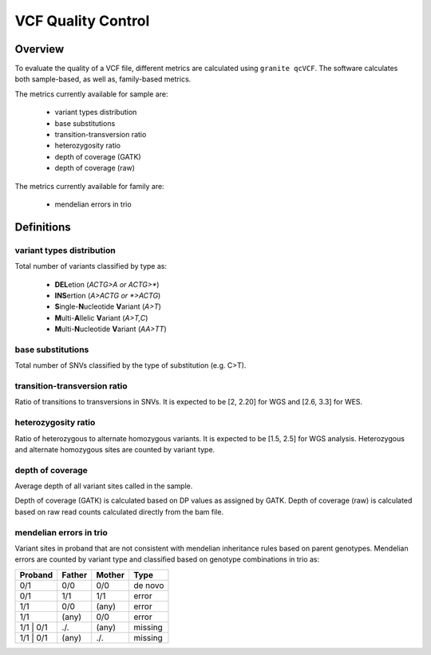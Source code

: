 ===================
VCF Quality Control
===================

Overview
++++++++

To evaluate the quality of a VCF file, different metrics are calculated using ``granite qcVCF``.
The software calculates both sample-based, as well as, family-based metrics.

The metrics currently available for sample are:

  - variant types distribution
  - base substitutions
  - transition-transversion ratio
  - heterozygosity ratio
  - depth of coverage (GATK)
  - depth of coverage (raw)

The metrics currently available for family are:

  - mendelian errors in trio

Definitions
+++++++++++

variant types distribution
--------------------------

Total number of variants classified by type as:

  - **DEL**\ etion  (*ACTG>A or ACTG>\**)
  - **INS**\ ertion  (*A>ACTG or \*>ACTG*)
  - **S**\ ingle-\ **N**\ ucleotide **V**\ ariant  (*A>T*)
  - **M**\ ulti-\ **A**\ llelic **V**\ ariant  (*A>T,C*)
  - **M**\ ulti-\ **N**\ ucleotide **V**\ ariant  (*AA>TT*)

base substitutions
------------------

Total number of SNVs classified by the type of substitution (e.g. C>T).

transition-transversion ratio
-----------------------------

Ratio of transitions to transversions in SNVs.
It is expected to be [2, 2.20] for WGS and [2.6, 3.3] for WES.

heterozygosity ratio
--------------------

Ratio of heterozygous to alternate homozygous variants.
It is expected to be [1.5, 2.5] for WGS analysis.
Heterozygous and alternate homozygous sites are counted by variant type.

depth of coverage
-----------------

Average depth of all variant sites called in the sample.

Depth of coverage (GATK) is calculated based on DP values as assigned by GATK.
Depth of coverage (raw) is calculated based on raw read counts calculated directly from the bam file.

mendelian errors in trio
------------------------

Variant sites in proband that are not consistent with mendelian inheritance rules based on parent genotypes.
Mendelian errors are counted by variant type and classified based on genotype combinations in trio as:

+------------+------------+-----------+-----------+
| Proband    | Father     | Mother    | Type      |
+============+============+===========+===========+
| 0/1        | 0/0        | 0/0       | de novo   |
+------------+------------+-----------+-----------+
| 0/1        | 1/1        | 1/1       | error     |
+------------+------------+-----------+-----------+
| 1/1        | 0/0        | (any)     | error     |
+------------+------------+-----------+-----------+
| 1/1        | (any)      | 0/0       | error     |
+------------+------------+-----------+-----------+
| 1/1 \| 0/1 | ./.        | (any)     | missing   |
+------------+------------+-----------+-----------+
| 1/1 \| 0/1 | (any)      | ./.       | missing   |
+------------+------------+-----------+-----------+

